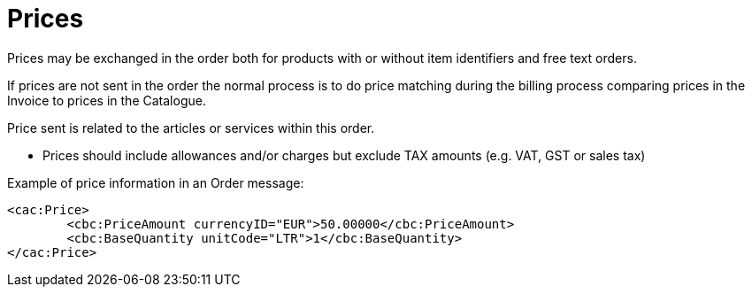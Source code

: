 [[prices]]
= Prices

Prices may be exchanged in the order both for products with or without item identifiers and free text orders.

If prices are not sent in the order the normal process is to do price matching during the billing process comparing prices in the Invoice to prices in the Catalogue.

Price sent is related to the articles or services within this order.

* Prices should include allowances and/or charges but exclude TAX amounts (e.g. VAT, GST or sales tax)

.Example of price information in an Order message:
[source, xml, indent=0]
----
<cac:Price>
 	<cbc:PriceAmount currencyID="EUR">50.00000</cbc:PriceAmount>
 	<cbc:BaseQuantity unitCode="LTR">1</cbc:BaseQuantity>
</cac:Price>
----

